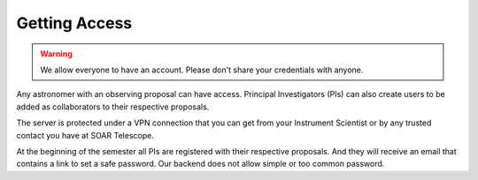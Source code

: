 Getting Access
##############

.. warning::
   We allow everyone to have an account. Please don't share your credentials with anyone.

Any astronomer with an observing proposal can have access. Principal
Investigators (PIs) can also create users to be added as collaborators to their
respective proposals.

The server is protected under a VPN connection that you can get from your
Instrument Scientist or by any trusted contact you have at SOAR Telescope.

At the beginning of the semester all PIs are registered with their respective
proposals. And they will receive an email that contains a link to set a safe
password. Our backend does not allow simple or too common password.